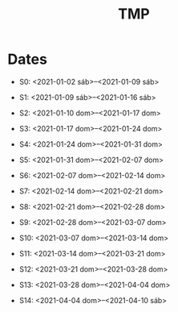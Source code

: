 #+TITLE: TMP

* Dates

- S0: <2021-01-02 sáb>--<2021-01-09 sáb>

- S1: <2021-01-09 sáb>--<2021-01-16 sáb>

- S2: <2021-01-10 dom>--<2021-01-17 dom>

- S3: <2021-01-17 dom>--<2021-01-24 dom>

- S4: <2021-01-24 dom>--<2021-01-31 dom>

- S5: <2021-01-31 dom>--<2021-02-07 dom>

- S6: <2021-02-07 dom>--<2021-02-14 dom>

- S7: <2021-02-14 dom>--<2021-02-21 dom>

- S8: <2021-02-21 dom>--<2021-02-28 dom>

- S9: <2021-02-28 dom>--<2021-03-07 dom>

- S10: <2021-03-07 dom>--<2021-03-14 dom>

- S11: <2021-03-14 dom>--<2021-03-21 dom>

- S12: <2021-03-21 dom>--<2021-03-28 dom>

- S13: <2021-03-28 dom>--<2021-04-04 dom>

- S14: <2021-04-04 dom>--<2021-04-10 sáb>
